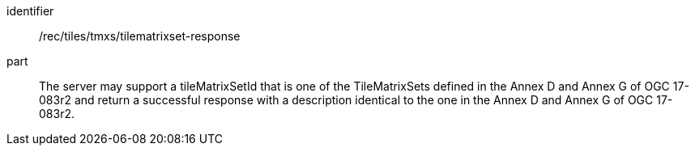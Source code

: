 [[rec_tiles_tmxs-tilematrixset-response]]
////
[width="90%",cols="2,6a"]
|===
^|*Recommendation {counter:rec-id}* |*/rec/tiles/tmxs/tilematrixset-response*
^|A |The server may support a tileMatrixSetId that is one of the TileMatrixSets defined in the Annex D and Annex G of OGC 17-083r2 and return a successful response with a description identical to the one in the Annex D and Annex G of OGC 17-083r2.
|===
////

[recommendation]
====
[%metadata]
identifier:: /rec/tiles/tmxs/tilematrixset-response
part:: The server may support a tileMatrixSetId that is one of the TileMatrixSets defined in the Annex D and Annex G of OGC 17-083r2 and return a successful response with a description identical to the one in the Annex D and Annex G of OGC 17-083r2.
====
